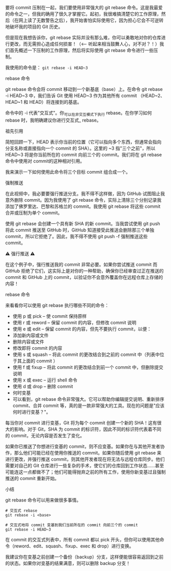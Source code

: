 要将 commit 压制在一起，我们要使用非常强大的 git rebase 命令。这是我最爱的命令之一，但我的确用了很久才掌握它。起初，我很难搞清楚它的工作原理，然后（在网上读了无数警告之后），我开始害怕实际使用它，因为担心它会不可逆转地破坏我的项目的 Git 历史。

但是现在我想告诉你，git rebase 实际并没有那么难，你可以勇敢地对你的仓库进行更改，而无需担心造成任何损害！（<-- 听起来相当鼓舞人心，对不对？！）我们首先概述一下压制的工作原理，然后将实际使用 git rebase 命令进行一些压制。

我使用的命令是： ~git rebase -i HEAD~3~

rebase 命令

git rebase 命令会将 commit 移动到一个新基底（base）上。在命令 git rebase -i HEAD~3 中，我们告诉 Git 使用 HEAD~3 作为其他所有 commit （HEAD~2、HEAD~1 和 HEAD）将连接到的基底。

命令中的 -i 代表"交互式"。你_可以在非交互模式下执行 rebase。在你学习如何 rebase 时，我明确建议你进行交互式_ rebase。

祖先引用

简短回顾一下，HEAD 表示你当前的位置（它可以指向多个东西，但通常会指向分支名称或直接指向一个 commit 的 SHA）。这里的 ~3 指"三个之前"，所以 HEAD~3 将是你当前所在的 commit 向前三个的 commit。我们将在 git rebase 命令中使用对 commit的这种相对引用。

我来演示一下如何使用此命令将三个目标 commit 组合成一个。

强制推送

在此视频中，我必要要强行推送分支。我不得不这样做，因为 GitHub 试图阻止我意外删除 commit。因为我使用了 git rebase 命令，实际上清除三个分别记录我添加了佛罗里达、巴黎和苏格兰的 commit。我使用 git rebase 将这些 commit 合并或压制为单个 commit。

使用 git rebase 会创建一个具有新 SHA 的新 commit。当我尝试使用 git push 将此 commit 推送至 GitHub 时，GitHub 知道接受此推送会删除那三个单独 commit，所以它拒绝了。因此，我不得不使用 git push -f 强制推送这些 commit。

⚠️ 强行推送 ⚠️

在这个例子中，强行推送我的 commit 非常必要。如果你尝试推送 commit 而 GitHub 拒绝了它们，这实际上是对你的一种帮助，确保你已经审查过正在推送的 commit 和 GitHub 上的 commit，以验证你不会意外覆盖你在远程仓库上存储的内容！

rebase 命令

来看看你可以使用 git rebase 执行哪些不同的命令：

- 使用 p 或 pick – 使 commit 保持原样
- 使用 r 或 reword – 保留 commit 的内容，但修改 commit 说明
- 使用 e 或 edit – 保留 commit 的内容，但先不要执行 commit，以便：
- 添加新内容或文件
- 删除内容或文件
- 修改即将 commit 的内容
- 使用 s 或 squash – 将此 commit 的更改结合到之前的 commit 中（列表中位于其上面的 commit ）
- 使用 f 或 fixup – 将此 commit 的更改结合到前一个 commit 中，但删除提交说明
- 使用 x 或 exec – 运行 shell 命令
- 使用 d 或 drop – 删除 commit
- 何时变基
- 可以看到，git rebase 命令非常强大。它可以帮助你编辑提交说明、重新排序 commit、合并 commit 等，真的是一款非常强大的工具。现在的问题是"应该何时进行变基？"。

每当你对 commit 进行变基，Git 将为每个 commit 创建一个新的 SHA！这有很大的影响。对于 Git，SHA 为 commit 的标识符，因此不同的标识符代表着不同的 commit，无论内容是否发生了变化。

如果你已推送了你想进行变基的 commit，则不应变基。如果你在与其他开发者协作，那么他们可能已经在使用你推送的 commit。如果你随后使用 git rebase 来进行更改，并强行推送 commit，则其他开发者现在将无法与远程仓库同步。他们需要对自己的 Git 仓库进行一些复杂的手术，使它们的仓库回到工作状态……甚至可能连这一点都做不了；他们可能得抛弃之前的所有工作，使用你新变基过且强制推送的 commit 重新开始。

小结

git rebase 命令可以用来做很多事情。

#+BEGIN_SRC shell
# 交互式 rebase
git rebase -i <base>

# 交互式地将 commit 变基到我们当前所在的 commit 向前三个的 commit
git rebase -i HEAD~3
#+END_SRC 
在 commit 的交互式列表中，所有 commit 都以 pick 开头，但你可以使用其他命令（reword、edit、squash、fixup、exec 和 drop）进行变换。

我建议你在变基之前创建一个备份（backup）分支，这样便能很容易返回到之前的状态。如果你对变基的结果满意，则可以删除 backup 分支！

